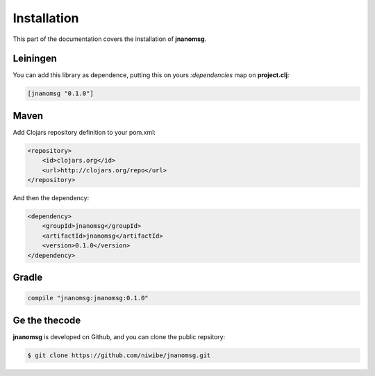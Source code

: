 Installation
============

This part of the documentation covers the installation of **jnanomsg**.

Leiningen
---------

You can add this library as dependence, putting this on yours `:dependencies` map
on **project.clj**:


.. code-block:: clojure

    [jnanomsg "0.1.0"]


Maven
-----

Add Clojars repository definition to your pom.xml:

.. code-block:: xml

    <repository>
        <id>clojars.org</id>
        <url>http://clojars.org/repo</url>
    </repository>

And then the dependency:

.. code-block:: xml

    <dependency>
        <groupId>jnanomsg</groupId>
        <artifactId>jnanomsg</artifactId>
        <version>0.1.0</version>
    </dependency>


Gradle
-------

.. code-block:: groovy

    compile "jnanomsg:jnanomsg:0.1.0"


Ge the thecode
--------------

**jnanomsg** is developed on Github, and you can clone the public repsitory:

.. code-block:: text

    $ git clone https://github.com/niwibe/jnanomsg.git

